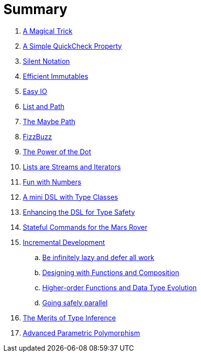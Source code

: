 = Summary

. link:src/docs/asciidoc/magical_trick.adoc[A Magical Trick]
. link:src/docs/asciidoc/qc_property.adoc[A Simple QuickCheck Property]
. link:src/docs/asciidoc/silence.adoc[Silent Notation]
. link:src/docs/asciidoc/immutables.adoc[Efficient Immutables]
. link:src/docs/asciidoc/easy_io.adoc[Easy IO]
. link:src/docs/asciidoc/fpath.adoc[List and Path]
. link:src/docs/asciidoc/maybe_path.adoc[The Maybe Path]
. link:src/docs/asciidoc/fizzbuzz.adoc[FizzBuzz]
. link:src/docs/asciidoc/dot_notation.adoc[The Power of the Dot]
. link:src/docs/asciidoc/lists_as_streams_and_iterators.adoc[Lists are Streams and Iterators]
. link:src/docs/asciidoc/what.adoc[Fun with Numbers]
. link:src/docs/asciidoc/mini_dsl.adoc[A mini DSL with Type Classes]
. link:src/docs/asciidoc/unit_dsl.adoc[Enhancing the DSL for Type Safety]
. link:src/docs/asciidoc/stateful_dsl.adoc[Stateful Commands for the Mars Rover]
. link:src/docs/asciidoc/incremental_head.adoc[Incremental Development]
.. link:src/docs/asciidoc/incremental_episode1.adoc[Be infinitely lazy and defer all work]
.. link:src/docs/asciidoc/incremental_episode2.adoc[Designing with Functions and Composition]
.. link:src/docs/asciidoc/incremental_episode3.adoc[Higher-order Functions and Data Type Evolution]
.. link:src/docs/asciidoc/incremental_episode4.adoc[Going safely parallel]
. link:src/docs/asciidoc/inference.adoc[The Merits of Type Inference]
. link:src/docs/asciidoc/higher-ranked.adoc[Advanced Parametric Polymorphism]